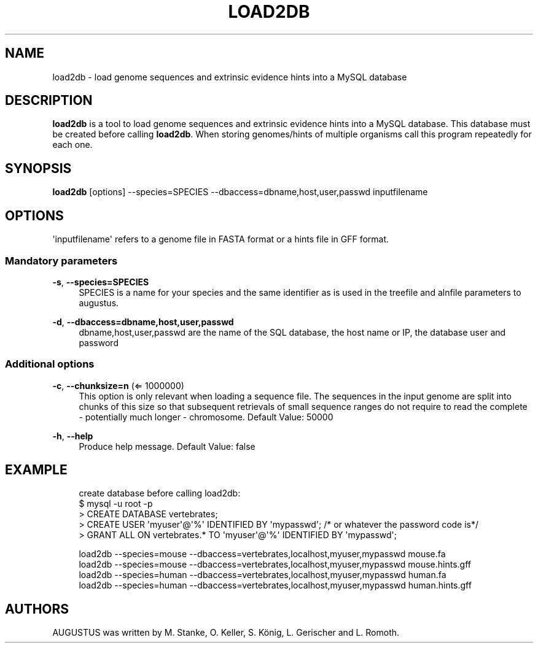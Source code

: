 '\" t
.\"     Title: load2db
.\"    Author: [see the "AUTHORS" section]
.\" Generator: Asciidoctor 1.5.5
.\"      Date: 
.\"    Manual: \ \&
.\"    Source: \ \&
.\"  Language: English
.\"
.TH "LOAD2DB" "1" "" "\ \&" "\ \&"
.ie \n(.g .ds Aq \(aq
.el       .ds Aq '
.ss \n[.ss] 0
.nh
.ad l
.de URL
\\$2 \(laURL: \\$1 \(ra\\$3
..
.if \n[.g] .mso www.tmac
.LINKSTYLE blue R < >
.SH "NAME"
load2db \- load genome sequences and extrinsic evidence hints into a MySQL database
.SH "DESCRIPTION"
.sp
\fBload2db\fP is a tool to load genome sequences and extrinsic evidence hints into a MySQL database.
This database must be created before calling \fBload2db\fP.
When storing genomes/hints of multiple organisms call this program repeatedly for each one.
.SH "SYNOPSIS"
.sp
\fBload2db\fP [options] \-\-species=SPECIES \-\-dbaccess=dbname,host,user,passwd inputfilename
.SH "OPTIONS"
.sp
\(aqinputfilename\(aq refers to a genome file in FASTA format or a hints file in GFF format.
.SS "Mandatory parameters"
.sp
\fB\-s\fP, \fB\-\-species=SPECIES\fP
.RS 4
SPECIES is a name for your species and the same identifier as is used in the treefile and alnfile parameters to augustus.
.RE
.sp
\fB\-d\fP, \fB\-\-dbaccess=dbname,host,user,passwd\fP
.RS 4
dbname,host,user,passwd are the name of the SQL database, the host name or IP, the database user and password
.RE
.SS "Additional options"
.sp
\fB\-c\fP, \fB\-\-chunksize=n\fP (\(lA 1000000)
.RS 4
This option is only relevant when loading a sequence file.
The sequences in the input genome are split into chunks of this size so
that subsequent retrievals of small sequence ranges do not require to read
the complete \- potentially much longer \- chromosome. Default Value: 50000
.RE
.sp
\fB\-h\fP, \fB\-\-help\fP
.RS 4
Produce help message. Default Value: false
.RE
.SH "EXAMPLE"
.sp
.if n \{\
.RS 4
.\}
.nf
  create database before calling load2db:
   $ mysql \-u root \-p
   > CREATE DATABASE vertebrates;
   > CREATE USER \(aqmyuser\(aq@\(aq%\(aq IDENTIFIED BY \(aqmypasswd\(aq; /* or whatever the password code is*/
   > GRANT ALL ON vertebrates.* TO \(aqmyuser\(aq@\(aq%\(aq IDENTIFIED BY \(aqmypasswd\(aq;

  load2db \-\-species=mouse \-\-dbaccess=vertebrates,localhost,myuser,mypasswd mouse.fa
  load2db \-\-species=mouse \-\-dbaccess=vertebrates,localhost,myuser,mypasswd mouse.hints.gff
  load2db \-\-species=human \-\-dbaccess=vertebrates,localhost,myuser,mypasswd human.fa
  load2db \-\-species=human \-\-dbaccess=vertebrates,localhost,myuser,mypasswd human.hints.gff
.fi
.if n \{\
.RE
.\}
.SH "AUTHORS"
.sp
AUGUSTUS was written by M. Stanke, O. Keller, S. König, L. Gerischer and L. Romoth.